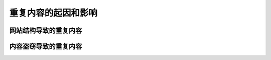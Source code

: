 重复内容的起因和影响
==============================

网站结构导致的重复内容
--------------------------


内容盗窃导致的重复内容
---------------------------